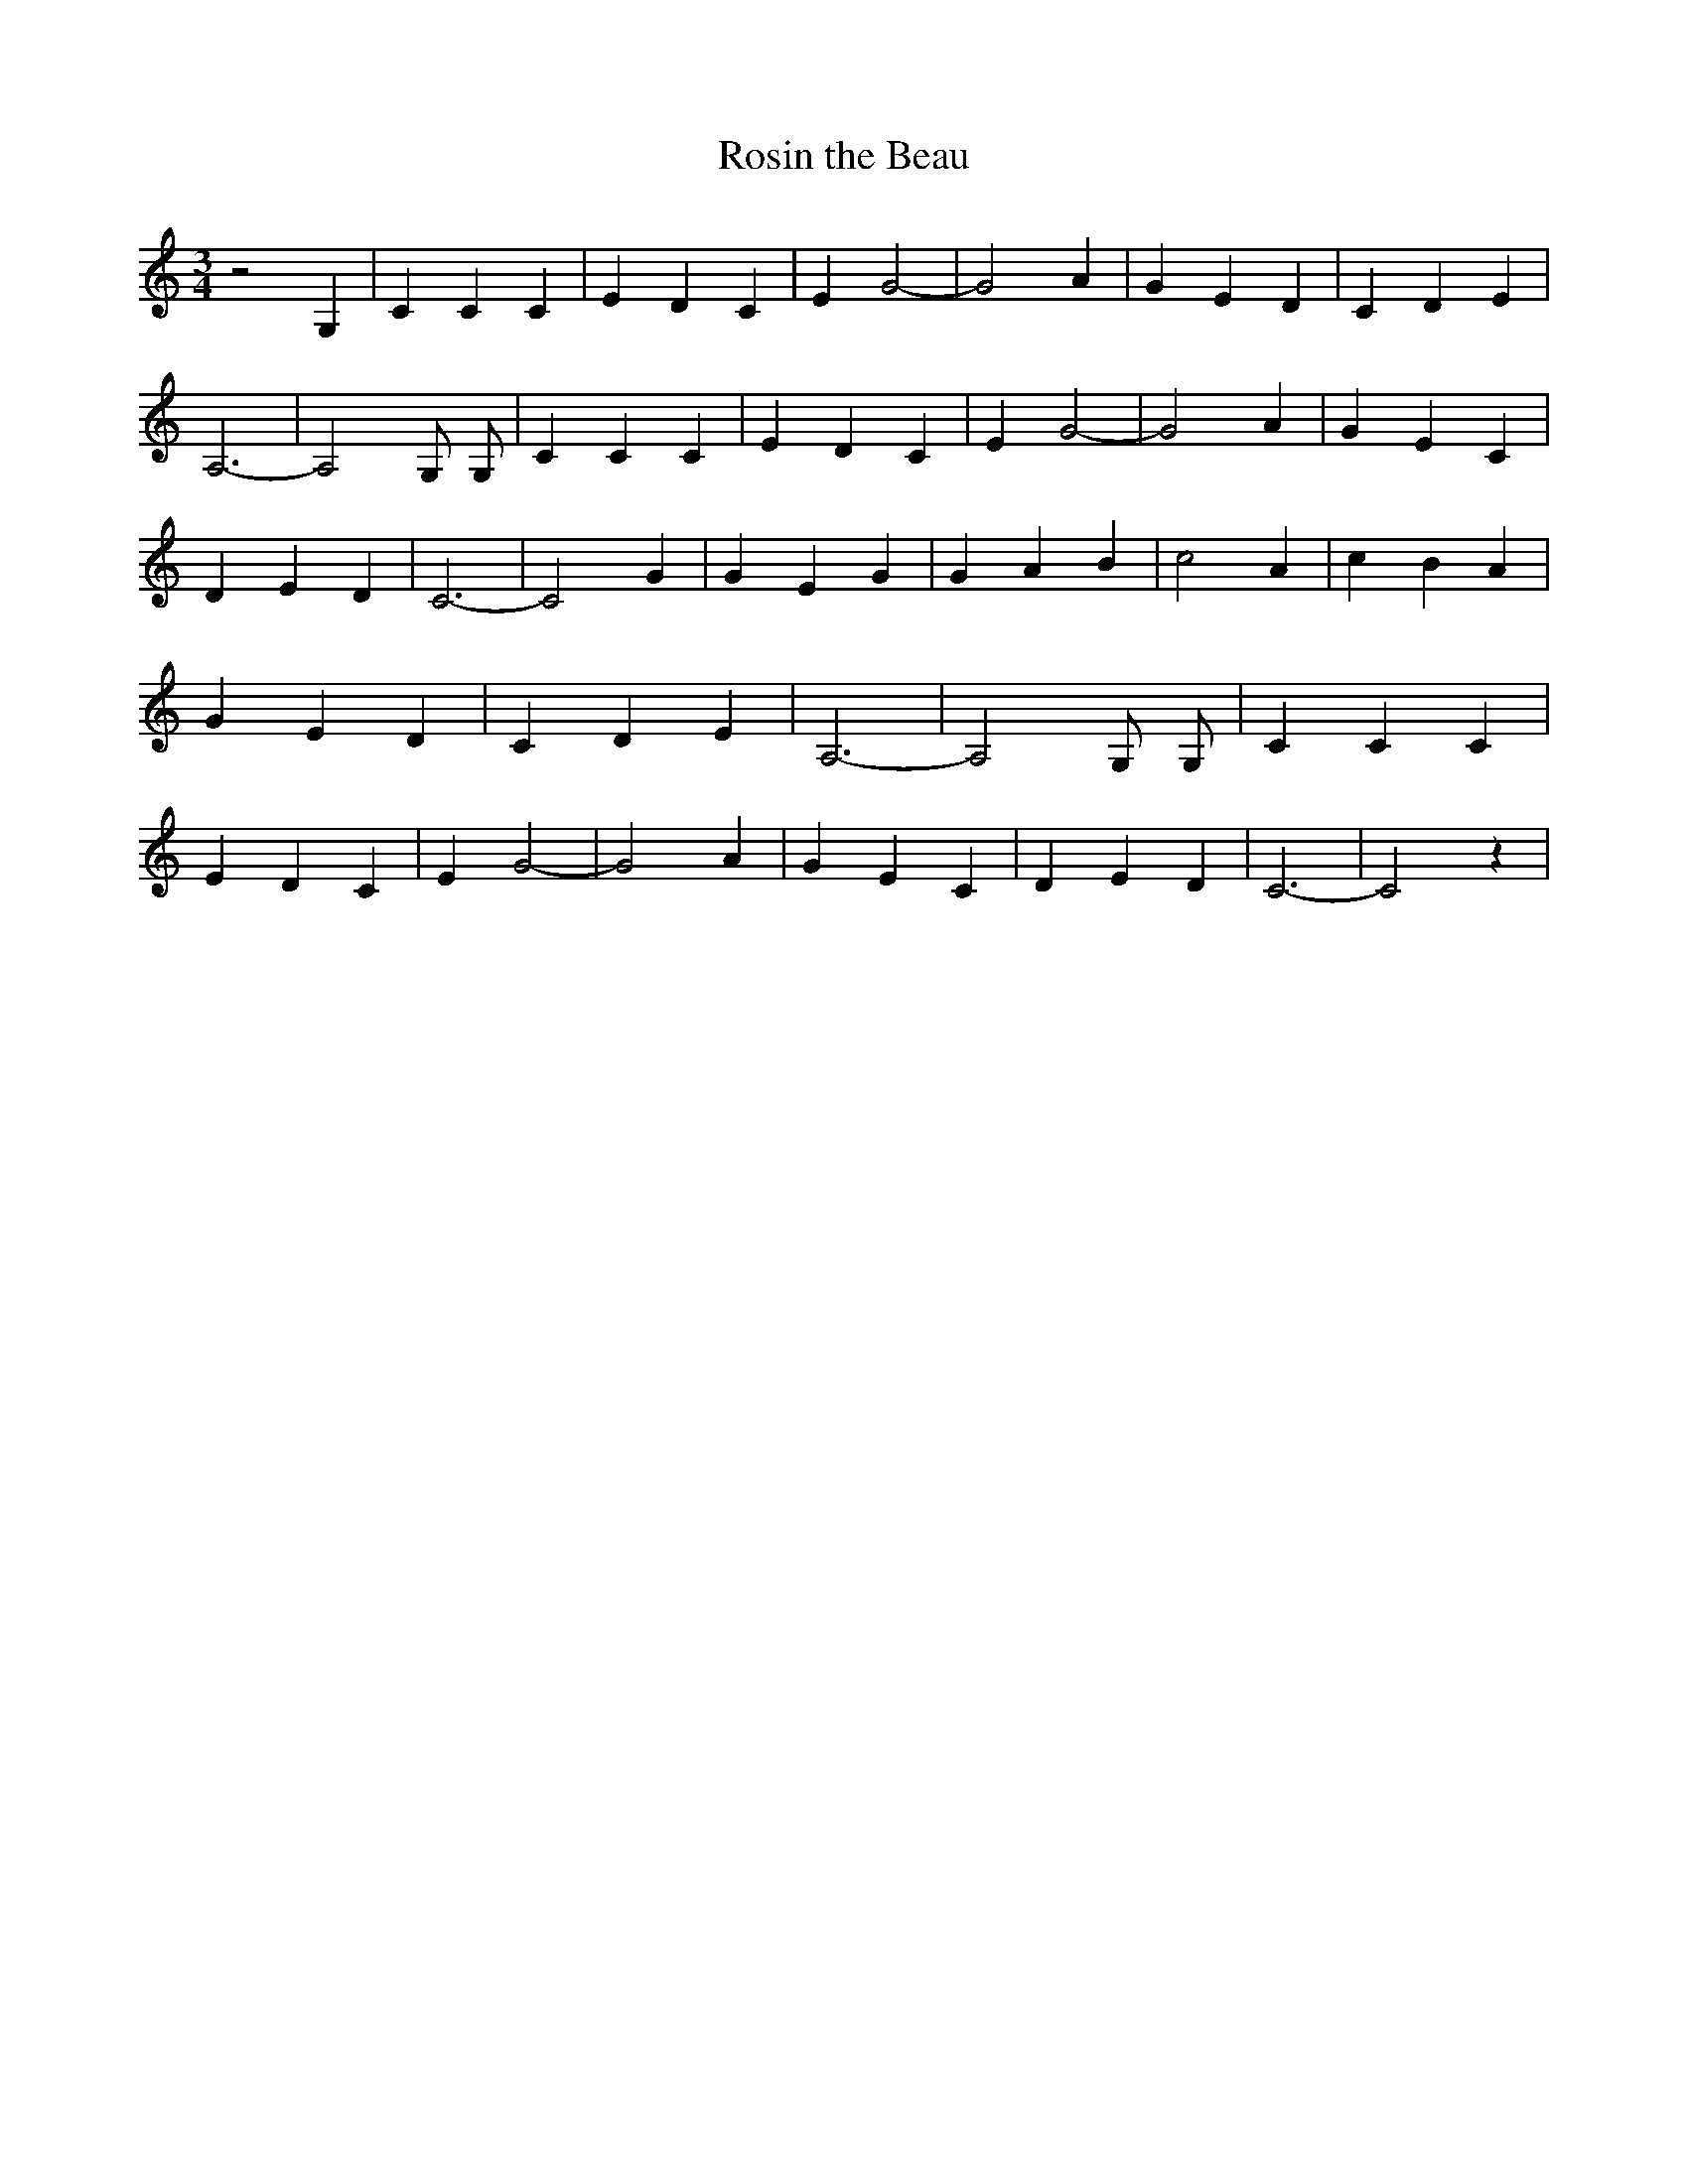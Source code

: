 % Generated more or less automatically by swtoabc by Erich Rickheit KSC
X:1
T:Rosin the Beau
M:3/4
L:1/4
K:C
 z2 G,| C C C| E D C| E- G2-| G2 A| G E D| C D E| A,3-| A,2 G,/2 G,/2|\
 C C C| E D C| E G2-| G2 A| G E C| D E D| C3-| C2 G| G E G| G A B|\
 c2 A| c- B A| G E D| C D E| A,3-| A,2 G,/2 G,/2| C C C| E D C| E G2-|\
 G2 A| G E C| D E D| C3-| C2 z|

